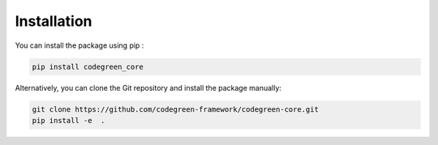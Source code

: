 Installation 
==============

You can install the package using pip : 

.. code-block:: python

  pip install codegreen_core

Alternatively, you can clone the Git repository and install the package manually:  

.. code-block:: bash

  git clone https://github.com/codegreen-framework/codegreen-core.git
  pip install -e  . 
